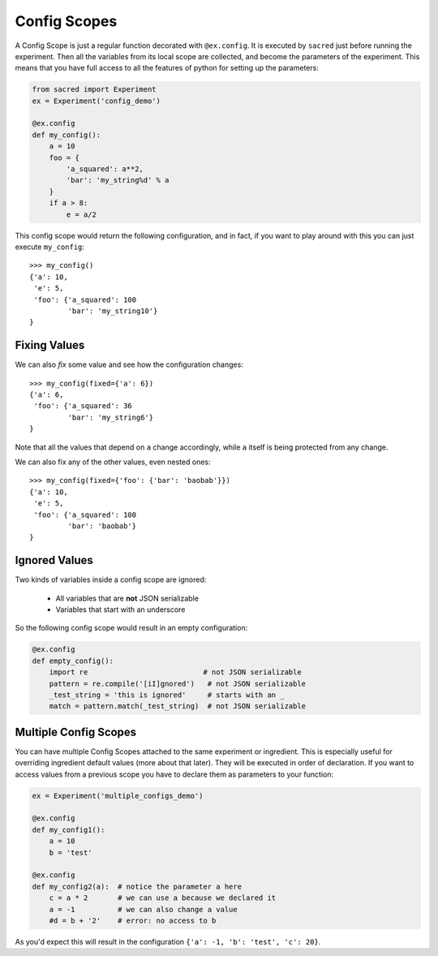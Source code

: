 Config Scopes
*************
A Config Scope is just a regular function decorated with ``@ex.config``. It
is executed by ``sacred`` just before running the experiment. Then all the
variables from its local scope are collected, and become the parameters of the
experiment. This means that you have full access to all the features of python
for setting up the parameters:

.. code-block:: python

    from sacred import Experiment
    ex = Experiment('config_demo')

    @ex.config
    def my_config():
        a = 10
        foo = {
            'a_squared': a**2,
            'bar': 'my_string%d' % a
        }
        if a > 8:
            e = a/2

This config scope would return the following configuration, and in fact, if you
want to play around with this you can just execute ``my_config``::

    >>> my_config()
    {'a': 10,
     'e': 5,
     'foo': {'a_squared': 100
             'bar': 'my_string10'}
    }

Fixing Values
=============
We can also *fix* some value and see how the configuration changes::

    >>> my_config(fixed={'a': 6})
    {'a': 6,
     'foo': {'a_squared': 36
             'bar': 'my_string6'}
    }

Note that all the values that depend on ``a`` change accordingly, while ``a``
itself is being protected from any change.

We can also fix any of the other values, even nested ones::

    >>> my_config(fixed={'foo': {'bar': 'baobab'}})
    {'a': 10,
     'e': 5,
     'foo': {'a_squared': 100
             'bar': 'baobab'}
    }

Ignored Values
==============
Two kinds of variables inside a config scope are ignored:

    - All variables that are **not** JSON serializable
    - Variables that start with an underscore

So the following config scope would result in an empty configuration:

.. code-block:: python

    @ex.config
    def empty_config():
        import re                           # not JSON serializable
        pattern = re.compile('[iI]gnored')   # not JSON serializable
        _test_string = 'this is ignored'     # starts with an _
        match = pattern.match(_test_string)  # not JSON serializable

Multiple Config Scopes
======================
You can have multiple Config Scopes attached to the same experiment or ingredient.
This is especially useful for overriding ingredient default values (more about that
later). They will be executed in order of declaration. If you want to access
values from a previous scope you have to declare them as parameters to your
function:

.. code-block:: python

    ex = Experiment('multiple_configs_demo')

    @ex.config
    def my_config1():
        a = 10
        b = 'test'

    @ex.config
    def my_config2(a):  # notice the parameter a here
        c = a * 2       # we can use a because we declared it
        a = -1          # we can also change a value
        #d = b + '2'    # error: no access to b

As you'd expect this will result in the configuration
``{'a': -1, 'b': 'test', 'c': 20}``.

